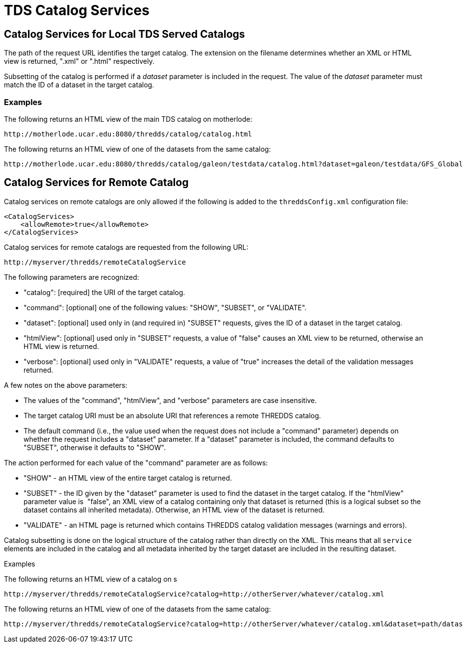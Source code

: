 :source-highlighter: coderay
[[threddsDocs]]

= TDS Catalog Services

== Catalog Services for Local TDS Served Catalogs

The path of the request URL identifies the target catalog. The extension
on the filename determines whether an XML or HTML view is returned,
".xml" or ".html" respectively.

Subsetting of the catalog is performed if a _dataset_ parameter is
included in the request. The value of the _dataset_ parameter must match
the ID of a dataset in the target catalog.

=== Examples

The following returns an HTML view of the main TDS catalog on
motherlode:

------------------------------------------------------------
http://motherlode.ucar.edu:8080/thredds/catalog/catalog.html
------------------------------------------------------------

The following returns an HTML view of one of the datasets from the same
catalog: +

---------------------------------------------------------------------------------------------------------------------------
http://motherlode.ucar.edu:8080/thredds/catalog/galeon/testdata/catalog.html?dataset=galeon/testdata/GFS_Global_5x2p5deg.nc
---------------------------------------------------------------------------------------------------------------------------

== Catalog Services for Remote Catalog

Catalog services on remote catalogs are only allowed if the following is
added to the `threddsConfig.xml` configuration file:

-----------------------------------
<CatalogServices>
    <allowRemote>true</allowRemote>
</CatalogServices>
-----------------------------------

Catalog services for remote catalogs are requested from the following
URL:

--------------------------------------------
http://myserver/thredds/remoteCatalogService
--------------------------------------------

The following parameters are recognized:

* "catalog": [required] the URI of the target catalog.
* "command": [optional] one of the following values: "SHOW",
"SUBSET", or "VALIDATE".
* "dataset": [optional] used only in (and required in) "SUBSET"
requests, gives the ID of a dataset in the target catalog.
* "htmlView": [optional] used only in "SUBSET" requests, a value of
"false" causes an XML view to be returned, otherwise an HTML view is
returned. 
* "verbose": [optional] used only in "VALIDATE" requests, a value of
"true" increases the detail of the validation messages returned.

A few notes on the above parameters:

* The values of the "command", "htmlView", and "verbose"
parameters are case insensitive.
* The target catalog URI must be an absolute URI that references a
remote THREDDS catalog. 
* The default command (i.e., the value used when the request does not
include a "command" parameter) depends on whether the request includes
a "dataset" parameter. If a "dataset" parameter is included, the
command defaults to "SUBSET", otherwise it defaults to "SHOW".

The action performed for each value of the "command" parameter are as
follows:

* "SHOW" - an HTML view of the entire target catalog is returned.
* "SUBSET" - the ID given by the "dataset" parameter is used to find
the dataset in the target catalog. If the "htmlView" parameter value
is  "false", an XML view of a catalog containing only that dataset is
returned (this is a logical subset so the dataset contains all inherited
metadata). Otherwise, an HTML view of the dataset is returned.
* "VALIDATE" - an HTML page is returned which contains THREDDS catalog
validation messages (warnings and errors).

Catalog subsetting is done on the logical structure of the catalog
rather than directly on the XML. This means that all `service` elements
are included in the catalog and all metadata inherited by the target
dataset are included in the resulting dataset.

Examples

The following returns an HTML view of a catalog on s

--------------------------------------------------------------------------------------------
http://myserver/thredds/remoteCatalogService?catalog=http://otherServer/whatever/catalog.xml
--------------------------------------------------------------------------------------------

The following returns an HTML view of one of the datasets from the same
catalog:

-------------------------------------------------------------------------------------------------------------------
http://myserver/thredds/remoteCatalogService?catalog=http://otherServer/whatever/catalog.xml&dataset=path/datasetID
-------------------------------------------------------------------------------------------------------------------
